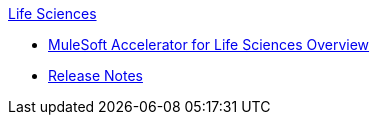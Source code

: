 .xref:index.adoc[Life Sciences]
* xref:index.adoc[MuleSoft Accelerator for Life Sciences Overview]
* xref:release-notes.adoc[Release Notes]
